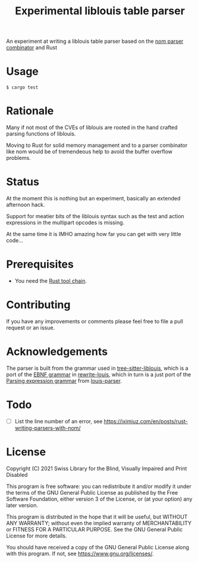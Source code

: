 #+title: Experimental liblouis table parser

An experiment at writing a liblouis table parser based on the [[https://github.com/Geal/nom][nom
parser combinator]] and Rust

* Usage

#+BEGIN_SRC shell
$ cargo test
#+END_SRC

* Rationale
Many if not most of the CVEs of liblouis are rooted in the hand
crafted parsing functions of liblouis.

Moving to Rust for solid memory management and to a parser combinator
like nom would be of tremendeous help to avoid the buffer overflow
problems.

* Status
At the moment this is nothing but an experiment, basically an extended
afternoon hack.

Support for meatier bits of the liblouis syntax such as the test and
action expressions in the multipart opcodes is missing.

At the same time it is IMHO amazing how far you can get with very
little code...

* Prerequisites

- You need the [[https://www.rust-lang.org/][Rust tool chain]].

* Contributing
If you have any improvements or comments please feel free to file a
pull request or an issue.

* Acknowledgements

The parser is built from the grammar used in [[https://github.com/liblouis/tree-sitter-liblouis][tree-sitter-liblouis]],
which is a port of the [[https://en.wikipedia.org/wiki/Extended_Backus%E2%80%93Naur_form][EBNF grammar]] in [[https://github.com/liblouis/rewrite-louis][rewrite-louis]], which in turn is
a just port of the [[https://en.wikipedia.org/wiki/Parsing_expression_grammar][Parsing expression grammar]] from [[https://github.com/liblouis/louis-parser][louis-parser]].

* Todo
- [ ] List the line number of an error, see
  https://iximiuz.com/en/posts/rust-writing-parsers-with-nom/

* License

Copyright (C) 2021 Swiss Library for the Blind, Visually Impaired and Print Disabled

This program is free software: you can redistribute it and/or modify
it under the terms of the GNU General Public License as published by
the Free Software Foundation, either version 3 of the License, or
(at your option) any later version.

This program is distributed in the hope that it will be useful,
but WITHOUT ANY WARRANTY; without even the implied warranty of
MERCHANTABILITY or FITNESS FOR A PARTICULAR PURPOSE.  See the
GNU General Public License for more details.

You should have received a copy of the GNU General Public License
along with this program.  If not, see
<https://www.gnu.org/licenses/>.
